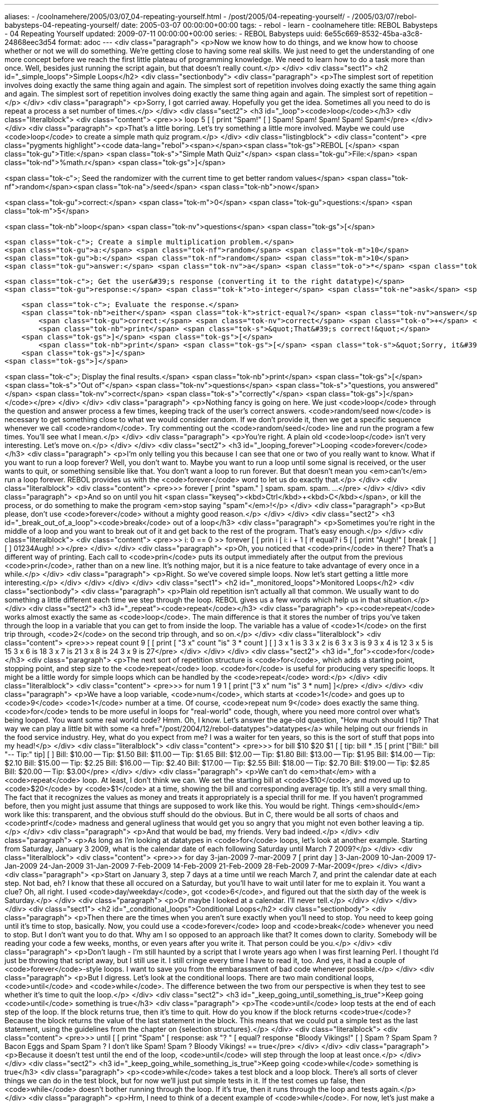 ---
aliases:
- /coolnamehere/2005/03/07_04-repeating-yourself.html
- /post/2005/04-repeating-yourself/
- /2005/03/07/rebol-babysteps-04-repeating-yourself/
date: 2005-03-07 00:00:00+00:00
tags:
- rebol
- learn
- coolnamehere
title: REBOL Babysteps - 04 Repeating Yourself
updated: 2009-07-11 00:00:00+00:00
series:
- REBOL Babysteps
uuid: 6e55c669-8532-45ba-a3c8-24868eec3d54
format: adoc
---
<div class="paragraph">
<p>Now we know how to do things, and we know how to choose whether or not we will do something.
We’re getting close to having some real skills.
We just need to get the understanding of one more concept before we reach the first little plateau of programming knowledge.
We need to learn how to do a task more than once.
Well, besides just running the script again, but that doesn’t really count.</p>
</div>
<div class="sect1">
<h2 id="_simple_loops">Simple Loops</h2>
<div class="sectionbody">
<div class="paragraph">
<p>The simplest sort of repetition involves doing exactly the same thing again and again.
The simplest sort of repetition involves doing exactly the same thing again and again.
The simplest sort of repetition involves doing exactly the same thing again and again.
The simplest sort of repetition –</p>
</div>
<div class="paragraph">
<p>Sorry, I got carried away.
Hopefully you get the idea. Sometimes all you need to do is repeat a process a set number of times.</p>
</div>
<div class="sect2">
<h3 id="_loop"><code>loop</code></h3>
<div class="literalblock">
<div class="content">
<pre>&gt;&gt; loop 5 [
[    print "Spam!"
[    ]
Spam!
Spam!
Spam!
Spam!
Spam!</pre>
</div>
</div>
<div class="paragraph">
<p>That’s a little boring.
Let’s try something a little more involved.
Maybe we could use <code>loop</code> to create a simple math quiz program.</p>
</div>
<div class="listingblock">
<div class="content">
<pre class="pygments highlight"><code data-lang="rebol"><span></span><span class="tok-gs">REBOL [</span>
    <span class="tok-gu">Title:</span> <span class="tok-s">&quot;Simple Math Quiz&quot;</span>
    <span class="tok-gu">File:</span> <span class="tok-nd">%math.r</span>
<span class="tok-gs">]</span>

<span class="tok-c">; Seed the randomizer with the current time to get better random values</span>
<span class="tok-nf">random</span><span class="tok-na">/seed</span> <span class="tok-nb">now</span>

<span class="tok-gu">correct:</span> <span class="tok-m">0</span>
<span class="tok-gu">questions:</span> <span class="tok-m">5</span>

<span class="tok-nb">loop</span> <span class="tok-nv">questions</span> <span class="tok-gs">[</span>

    <span class="tok-c">; Create a simple multiplication problem.</span>
    <span class="tok-gu">a:</span> <span class="tok-nf">random</span> <span class="tok-m">10</span>
    <span class="tok-gu">b:</span> <span class="tok-nf">random</span> <span class="tok-m">10</span>
    <span class="tok-gu">answer:</span> <span class="tok-nv">a</span> <span class="tok-o">*</span> <span class="tok-nv">b</span>

    <span class="tok-c">; Get the user&#39;s response (converting it to the right datatype)</span>
    <span class="tok-gu">response:</span> <span class="tok-k">to-integer</span> <span class="tok-ne">ask</span> <span class="tok-gs">[</span> <span class="tok-nv">a</span> <span class="tok-s">&quot;x&quot;</span> <span class="tok-nv">b</span> <span class="tok-s">&quot;= &quot;</span> <span class="tok-gs">]</span>

    <span class="tok-c">; Evaluate the response.</span>
    <span class="tok-nb">either</span> <span class="tok-k">strict-equal?</span> <span class="tok-nv">answer</span> <span class="tok-nv">response</span> <span class="tok-gs">[</span>
        <span class="tok-gu">correct:</span> <span class="tok-nv">correct</span> <span class="tok-o">+</span> <span class="tok-m">1</span>
        <span class="tok-nb">print</span> <span class="tok-s">&quot;That&#39;s correct!&quot;</span>
    <span class="tok-gs">]</span> <span class="tok-gs">[</span>
        <span class="tok-nb">print</span> <span class="tok-gs">[</span> <span class="tok-s">&quot;Sorry, it&#39;s&quot;</span> <span class="tok-nv">answer</span> <span class="tok-gs">]</span>
    <span class="tok-gs">]</span>
<span class="tok-gs">]</span>

<span class="tok-c">; Display the final results.</span>
<span class="tok-nb">print</span> <span class="tok-gs">[</span> <span class="tok-s">&quot;Out of&quot;</span> <span class="tok-nv">questions</span> <span class="tok-s">&quot;questions, you answered&quot;</span> <span class="tok-nv">correct</span> <span class="tok-s">&quot;correctly&quot;</span> <span class="tok-gs">]</span></code></pre>
</div>
</div>
<div class="paragraph">
<p>Nothing fancy is going on here.
We just <code>loop</code> through the question and answer process a few times, keeping track of the user’s correct answers.
<code>random/seed now</code> is necessary to get something close to what we would consider random.
If we don’t provide it, then we get a specific sequence whenever we call <code>random</code>.
Try commenting out the <code>random/seed</code> line and run the program a few times.
You’ll see what I mean.</p>
</div>
<div class="paragraph">
<p>You’re right.
A plain old <code>loop</code> isn’t very interesting.
Let’s move on.</p>
</div>
</div>
<div class="sect2">
<h3 id="_looping_forever">Looping <code>forever</code></h3>
<div class="paragraph">
<p>I’m only telling you this because I can see that one or two of you really want to know.
What if you want to run a loop forever?
Well, you don’t want to.
Maybe you want to run a loop until some signal is received, or the user wants to quit, or something sensible like that.
You don’t want a loop to run forever.
But that doesn’t mean you <em>can’t</em> run a loop forever.
REBOL provides us with the <code>forever</code> word to let us do exactly that.</p>
</div>
<div class="literalblock">
<div class="content">
<pre>&gt;&gt; forever [ print "spam." ]
spam.
spam.
spam.
...</pre>
</div>
</div>
<div class="paragraph">
<p>And so on until you hit <span class="keyseq"><kbd>Ctrl</kbd>+<kbd>C</kbd></span>, or kill the process, or do something to make the program <em>stop saying "spam"</em>!</p>
</div>
<div class="paragraph">
<p>But please, don’t use <code>forever</code> without a mighty good reason.</p>
</div>
</div>
<div class="sect2">
<h3 id="_break_out_of_a_loop"><code>break</code> out of a loop</h3>
<div class="paragraph">
<p>Sometimes you’re right in the middle of a loop and you want to break out of it and get back to the rest of the program.
That’s easy enough.</p>
</div>
<div class="literalblock">
<div class="content">
<pre>&gt;&gt; i: 0
== 0
&gt;&gt; forever [
[    prin i
[    i: i + 1
[    if equal? i 5 [
[        print "Augh!"
[        break
[        ]
[    ]
01234Augh!
&gt;&gt;</pre>
</div>
</div>
<div class="paragraph">
<p>Oh, you noticed that <code>prin</code> in there?
That’s a different way of printing.
Each call to <code>prin</code> puts its output immediately after the output from the previous <code>prin</code>, rather than on a new line.
It’s nothing major, but it is a nice feature to take advantage of every once in a while.</p>
</div>
<div class="paragraph">
<p>Right.
So we’ve covered simple loops.
Now let’s start getting a little more interesting.</p>
</div>
</div>
</div>
</div>
<div class="sect1">
<h2 id="_monitored_loops">Monitored Loops</h2>
<div class="sectionbody">
<div class="paragraph">
<p>Plain old repetition isn’t actually all that common.
We usually want to do something a little different each time we step through the loop.
REBOL gives us a few words which help us in that situation.</p>
</div>
<div class="sect2">
<h3 id="_repeat"><code>repeat</code></h3>
<div class="paragraph">
<p><code>repeat</code> works almost exactly the same as <code>loop</code>.
The main difference is that it stores the number of trips you’ve taken through the loop in a variable that you can get to from inside the loop.
The variable has a value of <code>1</code> on the first trip through, <code>2</code> on the second trip through, and so on.</p>
</div>
<div class="literalblock">
<div class="content">
<pre>&gt;&gt; repeat count 9 [
[    print [ "3 x" count "is" 3 * count ]
[    ]
3 x 1 is 3
3 x 2 is 6
3 x 3 is 9
3 x 4 is 12
3 x 5 is 15
3 x 6 is 18
3 x 7 is 21
3 x 8 is 24
3 x 9 is 27</pre>
</div>
</div>
</div>
<div class="sect2">
<h3 id="_for"><code>for</code></h3>
<div class="paragraph">
<p>The next sort of repetition structure is <code>for</code>, which adds a starting point, stopping point, and step size to the <code>repeat</code> loop.
<code>for</code> is useful for producing very specific loops.
It might be a little wordy for simple loops which can be handled by the <code>repeat</code> word:</p>
</div>
<div class="literalblock">
<div class="content">
<pre>&gt;&gt; for num 1 9 1 [ print ["3 x" num "is" 3 * num] ]</pre>
</div>
</div>
<div class="paragraph">
<p>We have a loop variable, <code>num</code>, which starts at <code>1</code> and goes up to <code>9</code> <code>1</code> number at a time.
Of course, <code>repeat num 9</code> does exactly the same thing.
<code>for</code> tends to be more useful in loops for "real-world" code, though, where you need more control over what’s being looped.
You want some real world code?
Hmm.
Oh, I know.
Let’s answer the age-old question, "How much should I tip?
That way we can play a little bit with some <a href="/post/2004/12/rebol-datatypes">datatypes</a> while helping out our friends in the food service industry.
Hey, what do you expect from me?
I was a waiter for ten years, so this is the sort of stuff that pops into my head!</p>
</div>
<div class="literalblock">
<div class="content">
<pre>&gt;&gt; for bill $10 $20 $1 [
[    tip: bill * .15
[    print ["Bill:" bill "-- Tip:" tip]
[    ]
Bill: $10.00 -- Tip: $1.50
Bill: $11.00 -- Tip: $1.65
Bill: $12.00 -- Tip: $1.80
Bill: $13.00 -- Tip: $1.95
Bill: $14.00 -- Tip: $2.10
Bill: $15.00 -- Tip: $2.25
Bill: $16.00 -- Tip: $2.40
Bill: $17.00 -- Tip: $2.55
Bill: $18.00 -- Tip: $2.70
Bill: $19.00 -- Tip: $2.85
Bill: $20.00 -- Tip: $3.00</pre>
</div>
</div>
<div class="paragraph">
<p>We can’t do <em>that</em> with a <code>repeat</code> loop.
At least, I don’t think we can.
We set the starting bill at <code>$10</code>, and moved up to <code>$20</code> by <code>$1</code> at a time, showing the bill and corresponding average tip.
It’s still a very small thing.
The fact that it recognizes the values as money and treats it appropriately is a special thrill for me.
If you haven’t programmed before, then you might just assume that things are supposed to work like this.
You would be right.
Things <em>should</em> work like this: transparent, and the obvious stuff should do the obvious.
But in C, there would be all sorts of chaos and <code>printf</code> madness and general ugliness that would get you so angry that you might not even bother leaving a tip.</p>
</div>
<div class="paragraph">
<p>And that would be bad, my friends.
Very bad indeed.</p>
</div>
<div class="paragraph">
<p>As long as I’m looking at datatypes in <code>for</code> loops, let’s look at another example.
Starting from Saturday, January 3 2009, what is the calendar date of each following Saturday until March 7 2009?</p>
</div>
<div class="literalblock">
<div class="content">
<pre>&gt;&gt; for day 3-jan-2009 7-mar-2009 7 [ print day ]
3-Jan-2009
10-Jan-2009
17-Jan-2009
24-Jan-2009
31-Jan-2009
7-Feb-2009
14-Feb-2009
21-Feb-2009
28-Feb-2009
7-Mar-2009</pre>
</div>
</div>
<div class="paragraph">
<p>Start on January 3, step 7 days at a time until we reach March 7, and print the calendar date at each step.
Not bad, eh?
I know that these all occured on a Saturday, but you’ll have to wait until later for me to explain it.
You want a clue?
Oh, all right.
I used <code>day/weekday</code>, got <code>6</code>, and figured out that the sixth day of the week is Saturday.</p>
</div>
<div class="paragraph">
<p>Or maybe I looked at a calendar.
I’ll never tell.</p>
</div>
</div>
</div>
</div>
<div class="sect1">
<h2 id="_conditional_loops">Conditional Loops</h2>
<div class="sectionbody">
<div class="paragraph">
<p>Then there are the times when you aren’t sure exactly when you’ll need to stop.
You need to keep going until it’s time to stop, basically.
Now, you could use a <code>forever</code> loop and <code>break</code> whenever you need to stop.
But I don’t want you to do that.
Why am I so opposed to an approach like that?
It comes down to clarity.
Somebody will be reading your code a few weeks, months, or even years after you write it.
That person could be you.</p>
</div>
<div class="paragraph">
<p>Don’t laugh - I’m still haunted by a script that I wrote years ago when I was first learning Perl.
I thought I’d just be throwing that script away, but I still use it.
I still cringe every time I have to read it, too.
And yes, it had a couple of <code>forever</code>-style loops.
I want to save you from the embarassment of bad code whenever possible.</p>
</div>
<div class="paragraph">
<p>But I digress.
Let’s look at the conditional loops.
There are two main conditional loops, <code>until</code> and <code>while</code>.
The difference between the two from our perspective is when they test to see whether it’s time to quit the loop.</p>
</div>
<div class="sect2">
<h3 id="_keep_going_until_something_is_true">Keep going <code>until</code> something is true</h3>
<div class="paragraph">
<p>The <code>until</code> loop tests at the end of each step of the loop.
If the block returns true, then it’s time to quit.
How do you know if the block returns <code>true</code>?
Because the block returns the value of the last statement in the block.
This means that we could put a simple test as the last statement, using the guidelines from the chapter on {selection structures}.</p>
</div>
<div class="literalblock">
<div class="content">
<pre>&gt;&gt; until [
[    print "Spam"
[    response: ask "? "
[    equal? response "Bloody Vikings!"
[    ]
Spam
? Spam
Spam
? Bacon Eggs and Spam
Spam
? I don't like Spam!
Spam
? Bloody Vikings!
== true</pre>
</div>
</div>
<div class="paragraph">
<p>Because it doesn’t test until the end of the loop, <code>until</code> will step through the loop at least once.</p>
</div>
</div>
<div class="sect2">
<h3 id="_keep_going_while_something_is_true">Keep going <code>while</code> something is true</h3>
<div class="paragraph">
<p><code>while</code> takes a test block and a loop block.
There’s all sorts of clever things we can do in the test block, but for now we’ll just put simple tests in it.
If the test comes up false, then <code>while</code> doesn’t bother running through the loop.
If it’s true, then it runs through the loop and tests again.</p>
</div>
<div class="paragraph">
<p>Hrm, I need to think of a decent example of <code>while</code>.
For now, let’s just make a variation of what we might do with an <code>until</code> loop.</p>
</div>
<div class="literalblock">
<div class="content">
<pre>&gt;&gt; response: none
== none
&gt;&gt; while [ not-equal? response "Bloody Vikings!" ] [
[    print "Spam."
[    response: ask "? "
[    ]
Spam.
? flerg
Spam.
? flop
Spam.
? Bloody Vikings!
== "Bloody Vikings!"</pre>
</div>
</div>
<div class="paragraph">
<p><code>while</code> will not run at all if the condition isn’t true at the start of the loop, because it tests the condition before beginning each step.</p>
</div>
</div>
</div>
</div>
<div class="sect1">
<h2 id="_stepping_through_a_list">Stepping Through a List</h2>
<div class="sectionbody">
<div class="paragraph">
<p>The last form of repetition is iterating through a list.
A copy of each item in the list is passed to a temporary variable that you can play with in the loop block.
I will only look briefly at this form of repetition in this chapter, because list manipulation and iteration is a big topic in its own right.
Nevertheless, many of you will want to do <em>something</em> with lists before I get around to writing that next chapter.</p>
</div>
<div class="sect2">
<h3 id="_foreach"><code>foreach</code></h3>
<div class="paragraph">
<p>The basic list iteration function is <code>foreach</code>.
It takes a name, a list variable, and a block.
<code>foreach</code> repeats the loop once for each item in the list.
The name is set to the value of the current item in the list.
It is easier to demonstrate a <code>foreach</code> loop than it is to describe one.
Here’s a quick example.</p>
</div>
<div class="literalblock">
<div class="content">
<pre>&gt;&gt; colors: to-list [ "red" "green" "blue" ]
== make list! ["red" "green" "blue"]
&gt;&gt; foreach color colors [ print color ]
red
green
blue</pre>
</div>
</div>
<div class="paragraph">
<p>I would like to close this chapter with something a little meatier than that example, though.
Let’s write a script that takes a list of dates and tells us how far from today each of those dates are.</p>
</div>
<div class="listingblock">
<div class="content">
<pre class="pygments highlight"><code data-lang="rebol"><span></span><span class="tok-gs">REBOL [</span>
    <span class="tok-gu">file:</span> <span class="tok-nd">%days.r</span>
    <span class="tok-gu">purpose:</span> <span class="tok-s">{ Simple demonstration of iterating through a list }</span>
<span class="tok-gs">]</span>

<span class="tok-c">; Feel free to create your own list of days</span>
<span class="tok-gu">days:</span> <span class="tok-k">to-list</span> <span class="tok-gs">[</span>
    <span class="tok-sx">23-Jan-2009</span> <span class="tok-sx">24-Feb-2009</span> <span class="tok-sx">13-Mar-2009</span> <span class="tok-sx">30-Apr-2009</span> <span class="tok-sx">31-Oct-2009</span> <span class="tok-sx">5-Jan-2010</span>
<span class="tok-gs">]</span>

<span class="tok-nb">foreach</span> <span class="tok-nv">day</span> <span class="tok-nv">days</span> <span class="tok-gs">[</span>
    <span class="tok-c">; Determine how many days we are from &#39;day&#39;</span>
    <span class="tok-gu">day-span:</span> <span class="tok-nv">day</span> <span class="tok-o">-</span> <span class="tok-nb">now</span>

    <span class="tok-c">; &#39;day_span&#39; will be negative for days in the past, and we need a</span>
    <span class="tok-c">; positive number for our phrase below</span>
    <span class="tok-gu">absolute-span:</span> <span class="tok-nf">abs</span> <span class="tok-nv">day-span</span>

    <span class="tok-c">; Make sure that our phrase uses the correct form of the word &#39;day&#39;</span>
    <span class="tok-gu">day-string:</span> <span class="tok-nb">either</span> <span class="tok-nv">absolute-span</span> <span class="tok-o">&gt;</span> <span class="tok-m">1</span> <span class="tok-gs">[</span> <span class="tok-s">&quot;days&quot;</span> <span class="tok-gs">]</span> <span class="tok-gs">[</span> <span class="tok-s">&quot;day&quot;</span> <span class="tok-gs">]</span>

    <span class="tok-nb">either</span> <span class="tok-nv">day-span</span> <span class="tok-o">&gt;</span> <span class="tok-m">0</span> <span class="tok-gs">[</span>
        <span class="tok-c">; &#39;day&#39; is in the future.</span>
        <span class="tok-nb">print</span> <span class="tok-gs">[</span> <span class="tok-nv">day</span> <span class="tok-s">&quot;is in&quot;</span> <span class="tok-nv">day-span</span> <span class="tok-nv">day-string</span> <span class="tok-gs">]</span>
    <span class="tok-gs">]</span> <span class="tok-gs">[</span>
        <span class="tok-nb">either</span> <span class="tok-nv">day-span</span> <span class="tok-o">&lt;</span> <span class="tok-m">0</span> <span class="tok-gs">[</span>
            <span class="tok-c">; &#39;day&#39; is in the past.</span>
            <span class="tok-nb">print</span> <span class="tok-gs">[</span> <span class="tok-nv">day</span> <span class="tok-s">&quot;was&quot;</span> <span class="tok-nv">absolute-span</span> <span class="tok-nv">day-string</span> <span class="tok-s">&quot;ago&quot;</span> <span class="tok-gs">]</span>
        <span class="tok-gs">]</span> <span class="tok-gs">[</span>
            <span class="tok-nb">print</span> <span class="tok-gs">[</span> <span class="tok-nv">day</span> <span class="tok-s">&quot;is today!&quot;</span> <span class="tok-gs">]</span>
        <span class="tok-gs">]</span>
    <span class="tok-gs">]</span>
<span class="tok-gs">]</span></code></pre>
</div>
</div>
<div class="paragraph">
<p>Now that we’ve written the code, let’s run the script:</p>
</div>
<div class="literalblock">
<div class="content">
<pre>23-Jan-2009 was 32 days ago
24-Feb-2009 is today!
13-Mar-2009 is in 17 days
30-Apr-2009 is in 65 days
31-Oct-2009 is in 249 days
5-Jan-2010 is in 315 days</pre>
</div>
</div>
<div class="paragraph">
<p>Naturally, your results may vary.
In fact, they will almost definitely vary unless you read this article the day I updated it or your clock is set wrong.
I encourage you to play with this script and come up with your own variations.
How about a script that asks the user for a date and tells how far that day is from today?
You’ll probably need to use <code>to-date</code> on the user input.</p>
</div>
</div>
</div>
</div>
<div class="sect1">
<h2 id="_conclusion_and_congratulations">Conclusion and Congratulations</h2>
<div class="sectionbody">
<div class="paragraph">
<p>Completing this chapter means you have hit a significant milestone in programming by learning all of the basic elements of something called "Structured Programming".
It is now possible for you to build non-trivial, "real-world" programs using REBOL.
I will try to keep this in mind when putting together future chapters in this tutorial.</p>
</div>
</div>
</div>